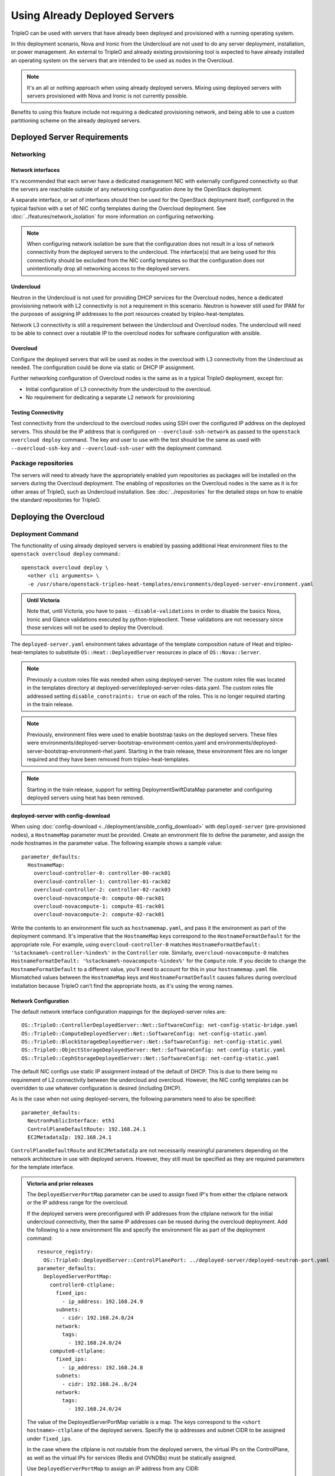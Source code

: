 .. _deployed_server:

Using Already Deployed Servers
==============================

TripleO can be used with servers that have already been deployed and
provisioned with a running operating system.

In this deployment scenario, Nova and Ironic from the Undercloud are not used
to do any server deployment, installation, or power management. An external to
TripleO and already existing provisioning tool is expected to have already
installed an operating system on the servers that are intended to be used as
nodes in the Overcloud.

.. note::
   It's an all or nothing approach when using already deployed servers. Mixing
   using deployed servers with servers provisioned with Nova and Ironic is not
   currently possible.

Benefits to using this feature include not requiring a dedicated provisioning
network, and being able to use a custom partitioning scheme on the already
deployed servers.

Deployed Server Requirements
----------------------------

Networking
^^^^^^^^^^

Network interfaces
__________________

It's recommended that each server have a dedicated management NIC with
externally configured connectivity so that the servers are reachable outside of
any networking configuration done by the OpenStack deployment.

A separate interface, or set of interfaces should then be used for the
OpenStack deployment itself, configured in the typical fashion with a set of
NIC config templates during the Overcloud deployment. See
:doc:`../features/network_isolation` for more information on configuring networking.

.. note::

  When configuring network isolation be sure that the configuration does not
  result in a loss of network connectivity from the deployed servers to the
  undercloud. The interface(s) that are being used for this connectivity should
  be excluded from the NIC config templates so that the configuration does not
  unintentionally drop all networking access to the deployed servers.


Undercloud
__________

Neutron in the Undercloud is not used for providing DHCP services for the
Overcloud nodes, hence a dedicated provisioning network with L2 connectivity is
not a requirement in this scenario. Neutron is however still used for IPAM for
the purposes of assigning IP addresses to the port resources created by
tripleo-heat-templates.

Network L3 connectivity is still a requirement between the Undercloud and
Overcloud nodes. The undercloud will need to be able to connect over a routable
IP to the overcloud nodes for software configuration with ansible.

Overcloud
_________

Configure the deployed servers that will be used as nodes in the overcloud with
L3 connectivity from the Undercloud as needed. The configuration could be done
via static or DHCP IP assignment.

Further networking configuration of Overcloud nodes is the same as in a typical
TripleO deployment, except for:

* Initial configuration of L3 connectivity from the undercloud to the
  overcloud.
* No requirement for dedicating a separate L2 network for provisioning

Testing Connectivity
____________________

Test connectivity from the undercloud to the overcloud nodes using SSH over the configured IP
address on the deployed servers. This should be the IP address that is
configured on ``--overcloud-ssh-network`` as passed to the ``openstack overcloud
deploy`` command. The key and user to use with the test should be the same as
used with ``--overcloud-ssh-key`` and ``--overcloud-ssh-user`` with the
deployment command.

Package repositories
^^^^^^^^^^^^^^^^^^^^

The servers will need to already have the appropriately enabled yum repositories
as packages will be installed on the servers during the Overcloud deployment.
The enabling of repositories on the Overcloud nodes is the same as it is for
other areas of TripleO, such as Undercloud installation. See
:doc:`../repositories` for the detailed steps on how to
enable the standard repositories for TripleO.

Deploying the Overcloud
-----------------------

Deployment Command
^^^^^^^^^^^^^^^^^^

The functionality of using already deployed servers is enabled by passing
additional Heat environment files to the ``openstack overcloud deploy``
command.::

    openstack overcloud deploy \
      <other cli arguments> \
      -e /usr/share/openstack-tripleo-heat-templates/environments/deployed-server-environment.yaml

.. admonition:: Until Victoria
   :class: stable

   Note that, until Victoria, you have to pass ``--disable-validations`` in
   order to disable the basics Nova, Ironic and Glance validations executed
   by python-tripleoclient. These validations are not necessary since those
   services will not be used to deploy the Overcloud.

The ``deployed-server.yaml`` environment takes advantage of the template
composition nature of Heat and tripleo-heat-templates to substitute
``OS::Heat::DeployedServer`` resources in place of ``OS::Nova::Server``.

.. note::

   Previously a custom roles file was needed when using deployed-server. The
   custom roles file was located in the templates directory at
   deployed-server/deployed-server-roles-data.yaml. The custom roles file
   addressed setting ``disable_constraints: true`` on each of the roles. This
   is no longer required starting in the train release.

.. note::

   Previously, environment files were used to enable bootstrap tasks on the
   deployed servers. These files were
   environments/deployed-server-bootstrap-environment-centos.yaml and
   environments/deployed-server-bootstrap-environment-rhel.yaml. Starting in
   the train release, these environment files are no longer required and they
   have been removed from tripleo-heat-templates.

.. note::
   Starting in the train release, support for setting DeploymentSwiftDataMap
   parameter and configuring deployed servers using heat has been removed.

deployed-server with config-download
____________________________________
When using :doc:`config-download <../deployment/ansible_config_download>` with
``deployed-server`` (pre-provisioned nodes), a ``HostnameMap`` parameter must
be provided. Create an environment file to define the parameter, and assign the
node hostnames in the parameter value. The following example shows a sample
value::

  parameter_defaults:
    HostnameMap:
      overcloud-controller-0: controller-00-rack01
      overcloud-controller-1: controller-01-rack02
      overcloud-controller-2: controller-02-rack03
      overcloud-novacompute-0: compute-00-rack01
      overcloud-novacompute-1: compute-01-rack01
      overcloud-novacompute-2: compute-02-rack01

Write the contents to an environment file such as ``hostnamemap.yaml``, and
pass it the environment as part of the deployment command. It's imperative that
the ``HostnameMap`` keys correspond to the ``HostnameFormatDefault`` for the
appropriate role. For example, using ``overcloud-controller-0`` matches
``HostnameFormatDefault: '%stackname%-controller-%index%'`` in the
``Controller`` role. Similarly, ``overcloud-novacompute-0`` matches
``HostnameFormatDefault: '%stackname%-novacompute-%index%'`` for the
``Compute`` role. If you decide to change the ``HostnameFormatDefault`` to a
different value, you'll need to account for this in your ``hostnamemap.yaml``
file. Mismatched values between the ``HostnameMap`` keys and
``HostnameFormatDefault`` causes failures during overcloud installation because
TripleO can't find the appropriate hosts, as it's using the wrong names.



Network Configuration
_____________________

The default network interface configuration mappings for the deployed-server
roles are::

  OS::TripleO::ControllerDeployedServer::Net::SoftwareConfig: net-config-static-bridge.yaml
  OS::TripleO::ComputeDeployedServer::Net::SoftwareConfig: net-config-static.yaml
  OS::TripleO::BlockStorageDeployedServer::Net::SoftwareConfig: net-config-static.yaml
  OS::TripleO::ObjectStorageDeployedServer::Net::SoftwareConfig: net-config-static.yaml
  OS::TripleO::CephStorageDeployedServer::Net::SoftwareConfig: net-config-static.yaml

The default NIC configs use static IP assignment instead of the default of
DHCP. This is due to there being no requirement of L2 connectivity between the
undercloud and overcloud.  However, the NIC config templates can be overridden
to use whatever configuration is desired (including DHCP).

As is the case when not using deployed-servers, the following parameters need
to also be specified::

    parameter_defaults:
      NeutronPublicInterface: eth1
      ControlPlaneDefaultRoute: 192.168.24.1
      EC2MetadataIp: 192.168.24.1

``ControlPlaneDefaultRoute`` and ``EC2MetadataIp`` are not necessarily
meaningful parameters depending on the network architecture in use with
deployed servers. However, they still must be specified as they are required
parameters for the template interface.

.. admonition:: Victoria and prior releases

  The ``DeployedServerPortMap`` parameter can be used to assign fixed IP's
  from either the ctlplane network or the IP address range for the
  overcloud.

  If the deployed servers were preconfigured with IP addresses from the ctlplane
  network for the initial undercloud connectivity, then the same IP addresses can
  be reused during the overcloud deployment. Add the following to a new
  environment file and specify the environment file as part of the deployment
  command::

      resource_registry:
        OS::TripleO::DeployedServer::ControlPlanePort: ../deployed-server/deployed-neutron-port.yaml
      parameter_defaults:
        DeployedServerPortMap:
          controller0-ctlplane:
            fixed_ips:
              - ip_address: 192.168.24.9
            subnets:
              - cidr: 192.168.24.0/24
            network:
              tags:
                - 192.168.24.0/24
          compute0-ctlplane:
            fixed_ips:
              - ip_address: 192.168.24.8
            subnets:
              - cidr: 192.168.24..0/24
            network:
              tags:
                - 192.168.24.0/24

  The value of the DeployedServerPortMap variable is a map. The keys correspond
  to the ``<short hostname>-ctlplane`` of the deployed servers. Specify the ip
  addresses and subnet CIDR to be assigned under ``fixed_ips``.

  In the case where the ctlplane is not routable from the deployed
  servers, the virtual IPs on the ControlPlane, as well as the virtual IPs
  for services (Redis and OVNDBs) must be statically assigned.

  Use ``DeployedServerPortMap`` to assign an IP address from any CIDR::

    resource_registry:
      OS::TripleO::DeployedServer::ControlPlanePort: /usr/share/openstack-tripleo-heat-templates/deployed-server/deployed-neutron-port.yaml
      OS::TripleO::Network::Ports::ControlPlaneVipPort: /usr/share/openstack-tripleo-heat-templates/deployed-server/deployed-neutron-port.yaml

      # Set VIP's for redis and OVN to noop to default to the ctlplane VIP
      # The ctlplane VIP is set with control_virtual_ip in
      # DeployedServerPortMap below.
      #
      # Alternatively, these can be mapped to deployed-neutron-port.yaml as
      # well and redis_virtual_ip and ovn_dbs_virtual_ip added to the
      # DeployedServerPortMap value to set fixed IP's.
      OS::TripleO::Network::Ports::RedisVipPort: /usr/share/openstack-tripleo-heat-templates/network/ports/noop.yaml
      OS::TripleO::Network::Ports::OVNDBsVipPort: /usr/share/openstack-tripleo-heat-templates/network/ports/noop.yaml

    parameter_defaults:
      NeutronPublicInterface: eth1
      EC2MetadataIp: 192.168.100.1
      ControlPlaneDefaultRoute: 192.168.100.1

      DeployedServerPortMap:
        control_virtual_ip:
          fixed_ips:
            - ip_address: 192.168.100.1
          subnets:
            - cidr: 192.168.100.0/24
          network:
            tags:
              - 192.168.100.0/24
        controller0-ctlplane:
          fixed_ips:
            - ip_address: 192.168.100.2
          subnets:
            - cidr: 192.168.100.0/24
          network:
            tags:
              - 192.168.100.0/24
        compute0-ctlplane:
          fixed_ips:
            - ip_address: 192.168.100.3
          subnets:
            - cidr: 192.168.100.0/24
          network:
            tags:
              - 192.168.100.0/24

  In the above example, notice how ``RedisVipPort`` and ``OVNDBsVipPort`` are
  mapped to ``network/ports/noop.yaml``. This mapping is due to the fact that
  these VIP IP addresses comes from the ctlplane by default, and they will use
  the same VIP address that is used for ``ControlPlanePort``. Alternatively
  these VIP's can be mapped to their own fixed IP's, in which case a VIP will
  be created for each. In this case, the following mappings and values would be
  added to the above example::

      resource_registry:
        OS::TripleO::Network::Ports::RedisVipPort: /usr/share/openstack-tripleo-heat-templates/deployed-server/deployed-neutron-port.yaml
        OS::TripleO::Network::Ports::OVNDBsVipPort: /usr/share/openstack-tripleo-heat-templates/deployed-server/deployed-neutron-port.yaml

      parameter_defaults:

        DeployedServerPortMap:
          redis_virtual_ip:
            fixed_ips:
              - ip_address: 192.168.100.10
            subnets:
              - cidr: 192.168.100.0/24
            network:
              tags:
                - 192.168.100.0/24
          ovn_dbs_virtual_ip:
            fixed_ips:
              - ip_address: 192.168.100.11
            subnets:
              - cidr: 192.168.100.0/24
            network:
              tags:
                - 192.168.100.0/24


  Use ``DeployedServerPortMap`` to assign an ControlPlane Virtual IP address from
  any CIDR, and the ``RedisVirtualFixedIPs`` and ``OVNDBsVirtualFixedIPs``
  parameters to assing the ``RedisVip`` and ``OVNDBsVip``::

    resource_registry:
      OS::TripleO::DeployedServer::ControlPlanePort: /usr/share/openstack-tripleo-heat-templates/deployed-server/deployed-neutron-port.yaml
      OS::TripleO::Network::Ports::ControlPlaneVipPort: /usr/share/openstack-tripleo-heat-templates/deployed-server/deployed-neutron-port.yaml

    parameter_defaults:
      NeutronPublicInterface: eth1
      EC2MetadataIp: 192.168.100.1
      ControlPlaneDefaultRoute: 192.168.100.1

      # Set VIP's for redis and OVN
      RedisVirtualFixedIPs:
        - ip_address: 192.168.100.10
          use_neutron: false
      OVNDBsVirtualFixedIPs:
        - ip_address: 192.168.100.11
          use_neutron: false

      DeployedServerPortMap:
        control_virtual_ip:
          fixed_ips:
            - ip_address: 192.168.100.1
          subnets:
            - cidr: 192.168.100.0/24
          network:
            tags:
              - 192.168.100.0/24
        controller0-ctlplane:
          fixed_ips:
            - ip_address: 192.168.100.2
          subnets:
            - cidr: 192.168.100.0/24
          network:
            tags:
              - 192.168.100.0/24
        compute0-ctlplane:
          fixed_ips:
            - ip_address: 192.168.100.3
          subnets:
            - cidr: 192.168.100.0/24
          network:
            tags:
              - 192.168.100.0/24

Beginning in Wallaby, the
``environments/deployed-server-deployed-neutron-ports.yaml`` environment, the
deployed-neutron-port.yaml template the DeployedServerPortMap parameter, are
deprecated in favor of using ``NodePortMap``, ``ControlPlaneVipData``, and
``VipPortMap`` with the generated ``environments/deployed-ports.yaml``
environment from ``environments/deployed-ports.j2.yaml``.

Using the previous example with ``DeployedServerPortMap``, that would be
migrated to use ``NodePortMap``, ``ControlPlaneVipData``, and ``VipPortMap`` as
follows. The example is expanded to also show parameter values as they would be
used when using network isolation::

    parameter_defaults:

      NodePortMap:
        controller0:
          ctlplane
            ip_address: 192.168.100.2
            ip_address_uri: 192.168.100.2
            ip_subnet: 192.168.100.0/24
          external:
            ip_address: 10.0.0.10
            ip_address_uri: 10.0.0.10
            ip_subnet: 10.0.0.10/24
          internal_api:
            ip_address: 172.16.2.10
            ip_address_uri: 172.16.2.10
            ip_subnet: 172.16.2.10/24
          management:
            ip_address: 192.168.1.10
            ip_address_uri: 192.168.1.10
            ip_subnet: 192.168.1.10/24
          storage:
            ip_address: 172.16.1.10
            ip_address_uri: 172.16.1.10
            ip_subnet: 172.16.1.10/24
          storage_mgmt:
            ip_address: 172.16.3.10
            ip_address_uri: 172.16.3.10
            ip_subnet: 172.16.3.10/24
          tenant:
            ip_address: 172.16.0.10
            ip_address_uri: 172.16.0.10
            ip_subnet: 172.16.0.10/24

        compute0:
          ctlplane
            ip_address: 192.168.100.3
            ip_address_uri: 192.168.100.3
            ip_subnet: 192.168.100.0/24
          external:
            ip_address: 10.0.0.110
            ip_address_uri: 10.0.0.110
            ip_subnet: 10.0.0.110/24
          internal_api:
            ip_address: 172.16.2.110
            ip_address_uri: 172.16.2.110
            ip_subnet: 172.16.2.110/24
          management:
            ip_address: 192.168.1.110
            ip_address_uri: 192.168.1.110
            ip_subnet: 192.168.1.110/24
          storage:
            ip_address: 172.16.1.110
            ip_address_uri: 172.16.1.110
            ip_subnet: 172.16.1.110/24
          storage_mgmt:
            ip_address: 172.16.3.110
            ip_address_uri: 172.16.3.110
            ip_subnet: 172.16.3.110/24
          tenant:
            ip_address: 172.16.0.110
            ip_address_uri: 172.16.0.110
            ip_subnet: 172.16.0.110/24

      ControlPlaneVipData:
        fixed_ips:
        - ip_address: 192.168.100.1
        name: control_virtual_ip
        network:
          tags: []
        subnets:
        - ip_version: 4

      VipPortMap
        external:
          ip_address: 10.0.0.100
          ip_address_uri: 10.0.0.100
          ip_subnet: 10.0.0.100/24
        internal_api:
          ip_address: 172.16.2.100
          ip_address_uri: 172.16.2.100
          ip_subnet: 172.16.2.100/24
        storage:
          ip_address: 172.16.1.100
          ip_address_uri: 172.16.1.100
          ip_subnet: 172.16.1.100/24
        storage_mgmt:
          ip_address: 172.16.3.100
          ip_address_uri: 172.16.3.100
          ip_subnet: 172.16.3.100/24

      RedisVirtualFixedIPs:
        - ip_address: 192.168.100.10
          use_neutron: false
      OVNDBsVirtualFixedIPs:
        - ip_address: 192.168.100.11
          use_neutron: false


The environment file ``environments/deployed-ports.yaml`` must then be included
with the deployment command.

The ``EC2MetadataIp`` and ``ControlPlaneDefaultRoute`` parameters are set to
the value of the control virtual IP address. These parameters are required to
be set by the sample NIC configs, and must be set to a pingable IP address in
order to pass the validations performed during deployment. Alternatively, the
NIC configs could be further customized to not require these parameters.

Scaling the Overcloud
---------------------

Scaling Up
^^^^^^^^^^
When scaling out compute nodes, the steps to be completed by the
user are as follows:

#. Prepare the new deployed server(s) as shown in `Deployed Server
   Requirements`_.
#. Start the scale out command. See :doc:`../post_deployment/scale_roles` for reference.

Scaling Down
^^^^^^^^^^^^

.. admonition:: Train
   :class: train

   Starting in Train and onward, `openstack overcloud node delete` can take
   a list of server hostnames instead of instance ids. However they can't be
   mixed while running the command. Example: if you use hostnames, it would
   have to be for all the nodes to delete.

The following instructions are only useful when the cloud is deployed on Stein
or backward.
When scaling down the Overcloud, follow the scale down instructions as normal
as shown in :doc:`../post_deployment/delete_nodes`, however use the following
command to get the uuid values to pass to `openstack overcloud node delete`
instead of using `nova list`::

    openstack stack resource list overcloud -n5 --filter type=OS::TripleO::<RoleName>Server

Replace `<RoleName>` in the above command with the actual name of the role that
you are scaling down. The `stack_name` column in the command output can be used
to identify the uuid associated with each node. The `stack_name` will include
the integer value of the index of the node in the Heat resource group. For
example, in the following sample output::

    $ openstack stack resource list overcloud -n5 --filter type=OS::TripleO::ComputeDeployedServerServer
    +-----------------------+--------------------------------------+------------------------------------------+-----------------+----------------------+-------------------------------------------------------------+
    | resource_name         | physical_resource_id                 | resource_type                            | resource_status | updated_time         | stack_name                                                  |
    +-----------------------+--------------------------------------+------------------------------------------+-----------------+----------------------+-------------------------------------------------------------+
    | ComputeDeployedServer | 66b1487c-51ee-4fd0-8d8d-26e9383207f5 | OS::TripleO::ComputeDeployedServerServer | CREATE_COMPLETE | 2017-10-31T23:45:18Z | overcloud-ComputeDeployedServer-myztzg7pn54d-0-pixawichjjl3 |
    | ComputeDeployedServer | 01cf59d7-c543-4f50-95df-6562fd2ed7fb | OS::TripleO::ComputeDeployedServerServer | CREATE_COMPLETE | 2017-10-31T23:45:18Z | overcloud-ComputeDeployedServer-myztzg7pn54d-1-ooCahg1vaequ |
    | ComputeDeployedServer | 278af32c-c3a4-427e-96d2-3cda7e706c50 | OS::TripleO::ComputeDeployedServerServer | CREATE_COMPLETE | 2017-10-31T23:45:18Z | overcloud-ComputeDeployedServer-myztzg7pn54d-2-xooM5jai2ees |
    +-----------------------+--------------------------------------+------------------------------------------+-----------------+----------------------+-------------------------------------------------------------+

The index 0, 1, or 2 can be seen in the `stack_name` column. These indices
correspond to the order of the nodes in the Heat resource group. Pass the
corresponding uuid value from the `physical_resource_id` column to `openstack
overcloud node delete` command.

The physical deployed servers that have been removed from the deployment need
to be powered off. In a deployment not using deployed servers, this would
typically be done with Ironic. When using deployed servers, it must be done
manually, or by whatever existing power management solution is already in
place. If the nodes are not powered down, they will continue to be operational
and could be part of the deployment, since there are no steps to unconfigure,
uninstall software, or stop services on nodes when scaling down.

Once the nodes are powered down and all needed data has been saved from the
nodes, it is recommended that they be reprovisioned back to a base operating
system configuration so that they do not unintentionally join the deployment in
the future if they are powered back on.

.. note::

  Do not attempt to reuse nodes that were previously removed from the
  deployment without first reprovisioning them using whatever provisioning tool
  is in place.

Deleting the Overcloud
----------------------

When deleting the Overcloud, the Overcloud nodes need to be manually powered
off, otherwise, the cloud will still be active and accepting any user requests.

After archiving important data (log files, saved configurations, database
files), that needs to be saved from the deployment, it is recommended to
reprovision the nodes to a clean base operating system. The reprovision will
ensure that they do not start serving user requests, or interfere with future
deployments in the case where they are powered back on in the future.

.. note::

  As with scaling down, do not attempt to reuse nodes that were previously part
  of a now deleted deployment in a new deployment without first reprovisioning
  them using whatever provisioning tool is in place.
